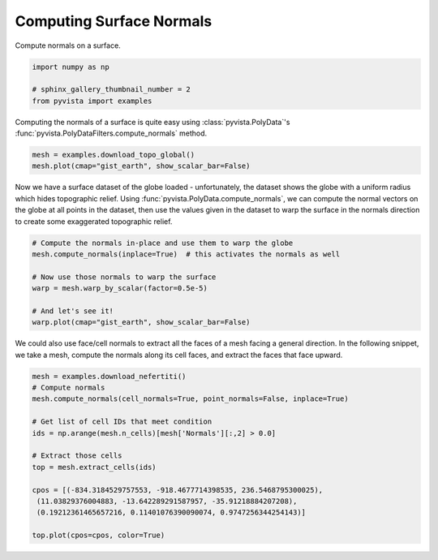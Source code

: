 
.. DO NOT EDIT.
.. THIS FILE WAS AUTOMATICALLY GENERATED BY SPHINX-GALLERY.
.. TO MAKE CHANGES, EDIT THE SOURCE PYTHON FILE:
.. "examples/01-filter/compute-normals.py"
.. LINE NUMBERS ARE GIVEN BELOW.

.. only:: html

    .. note::
        :class: sphx-glr-download-link-note

        Click :ref:`here <sphx_glr_download_examples_01-filter_compute-normals.py>`
        to download the full example code

.. rst-class:: sphx-glr-example-title

.. _sphx_glr_examples_01-filter_compute-normals.py:


.. _surface_normal_example:

Computing Surface Normals
~~~~~~~~~~~~~~~~~~~~~~~~~


Compute normals on a surface.

.. GENERATED FROM PYTHON SOURCE LINES 10-16

.. code-block:: default


    import numpy as np

    # sphinx_gallery_thumbnail_number = 2
    from pyvista import examples








.. GENERATED FROM PYTHON SOURCE LINES 17-20

Computing the normals of a surface is quite easy using
:class:`pyvista.PolyData`'s :func:`pyvista.PolyDataFilters.compute_normals`
method.

.. GENERATED FROM PYTHON SOURCE LINES 20-24

.. code-block:: default


    mesh = examples.download_topo_global()
    mesh.plot(cmap="gist_earth", show_scalar_bar=False)




.. image-sg:: /examples/01-filter/images/sphx_glr_compute-normals_001.png
   :alt: compute normals
   :srcset: /examples/01-filter/images/sphx_glr_compute-normals_001.png
   :class: sphx-glr-single-img





.. GENERATED FROM PYTHON SOURCE LINES 25-31

Now we have a surface dataset of the globe loaded - unfortunately, the
dataset shows the globe with a uniform radius which hides topographic relief.
Using :func:`pyvista.PolyData.compute_normals`, we can compute the normal
vectors on the globe at all points in the dataset, then use the values given
in the dataset to warp the surface in the normals direction to create some
exaggerated topographic relief.

.. GENERATED FROM PYTHON SOURCE LINES 31-42

.. code-block:: default


    # Compute the normals in-place and use them to warp the globe
    mesh.compute_normals(inplace=True)  # this activates the normals as well

    # Now use those normals to warp the surface
    warp = mesh.warp_by_scalar(factor=0.5e-5)

    # And let's see it!
    warp.plot(cmap="gist_earth", show_scalar_bar=False)





.. image-sg:: /examples/01-filter/images/sphx_glr_compute-normals_002.png
   :alt: compute normals
   :srcset: /examples/01-filter/images/sphx_glr_compute-normals_002.png
   :class: sphx-glr-single-img





.. GENERATED FROM PYTHON SOURCE LINES 43-46

We could also use face/cell normals to extract all the faces of a mesh
facing a general direction. In the following snippet, we take a mesh, compute
the normals along its cell faces, and extract the faces that face upward.

.. GENERATED FROM PYTHON SOURCE LINES 46-62

.. code-block:: default


    mesh = examples.download_nefertiti()
    # Compute normals
    mesh.compute_normals(cell_normals=True, point_normals=False, inplace=True)

    # Get list of cell IDs that meet condition
    ids = np.arange(mesh.n_cells)[mesh['Normals'][:,2] > 0.0]

    # Extract those cells
    top = mesh.extract_cells(ids)

    cpos = [(-834.3184529757553, -918.4677714398535, 236.5468795300025),
     (11.03829376004883, -13.642289291587957, -35.91218884207208),
     (0.19212361465657216, 0.11401076390090074, 0.9747256344254143)]

    top.plot(cpos=cpos, color=True)



.. image-sg:: /examples/01-filter/images/sphx_glr_compute-normals_003.png
   :alt: compute normals
   :srcset: /examples/01-filter/images/sphx_glr_compute-normals_003.png
   :class: sphx-glr-single-img






.. rst-class:: sphx-glr-timing

   **Total running time of the script:** ( 0 minutes  19.893 seconds)


.. _sphx_glr_download_examples_01-filter_compute-normals.py:


.. only :: html

 .. container:: sphx-glr-footer
    :class: sphx-glr-footer-example



  .. container:: sphx-glr-download sphx-glr-download-python

     :download:`Download Python source code: compute-normals.py <compute-normals.py>`



  .. container:: sphx-glr-download sphx-glr-download-jupyter

     :download:`Download Jupyter notebook: compute-normals.ipynb <compute-normals.ipynb>`


.. only:: html

 .. rst-class:: sphx-glr-signature

    `Gallery generated by Sphinx-Gallery <https://sphinx-gallery.github.io>`_
